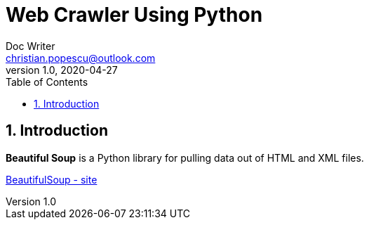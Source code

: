 = Web Crawler Using Python
Doc Writer <christian.popescu@outlook.com>
v 1.0, 2020-04-27
:sectnums:
:toc:
:toclevels: 5

== Introduction

*Beautiful Soup* is a Python library for pulling data out of HTML and XML files.

https://www.crummy.com/software/BeautifulSoup/[BeautifulSoup - site] 
